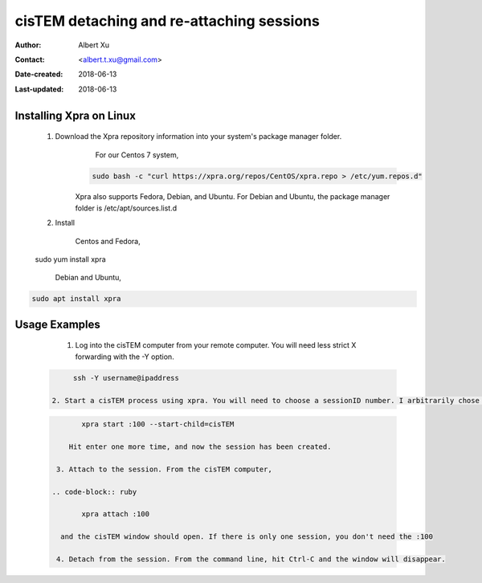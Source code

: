 .. _cisTEM_detach_reattach:

cisTEM detaching and re-attaching sessions
==========================================

:Author: Albert Xu
:Contact: <albert.t.xu@gmail.com>
:Date-created: 2018-06-13
:Last-updated: 2018-06-13

.. glossary::

   Abstract
      In cisTEM when you close the main window, all running jobs are terminated. Xpra is a window server that saves the state of graphical
      applications so that you can detach from your cisTEM session and have it run in the background.

      https://xpra.org/
      "Xpra is an open-source multi-platform persistent remote display server and client for forwarding applications and desktop screens.
      ... it allows you to run programs, usually on a remote host, direct their display to your local machine, and then to disconnect from
      these programs and reconnect from the same or another machine, without losing any state."


.. _install_Xpra:


Installing Xpra on Linux
------------------------

   1. Download the Xpra repository information into your system's package manager folder.
         For our Centos 7 system,
         
        .. code-block:: ruby
        
            sudo bash -c "curl https://xpra.org/repos/CentOS/xpra.repo > /etc/yum.repos.d"
        
        Xpra also supports Fedora, Debian, and Ubuntu. For Debian and Ubuntu, the package manager folder is /etc/apt/sources.list.d

   2. Install
   
   
         Centos and Fedora,
   
   .. code-block:: ruby
   
   sudo yum install xpra
   
         Debian and Ubuntu,
   
.. code-block:: ruby
   
   sudo apt install xpra

.. _usage_examples:

Usage Examples
--------------

   1. Log into the cisTEM computer from your remote computer. You will need less strict X forwarding with the -Y option.
        
 .. code-block:: ruby
        
        ssh -Y username@ipaddress

   2. Start a cisTEM process using xpra. You will need to choose a sessionID number. I arbitrarily chose 100.
   
 .. code-block:: ruby
   
         xpra start :100 --start-child=cisTEM
         
      Hit enter one more time, and now the session has been created.

   3. Attach to the session. From the cisTEM computer,
         
  .. code-block:: ruby
         
         xpra attach :100
    
    and the cisTEM window should open. If there is only one session, you don't need the :100

   4. Detach from the session. From the command line, hit Ctrl-C and the window will disappear.
